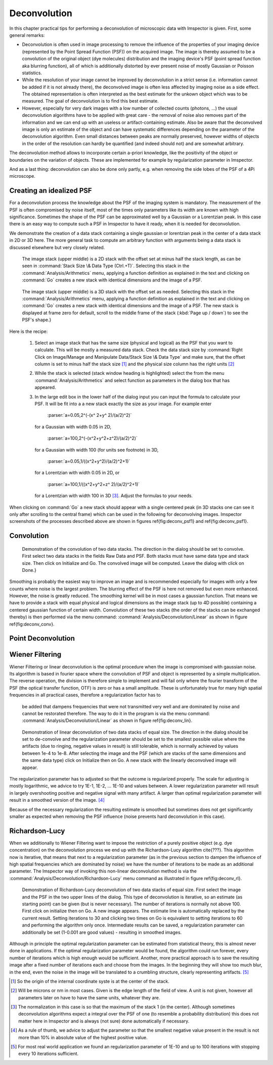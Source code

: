 =====================================
Deconvolution
=====================================

In this chapter practical tips for performing a deconvolution of microscopic data with Imspector is given. First,
some general remarks:

* Deconvolution is often used in image processing to remove the influence of the properties of your imaging device
  (represented by the Point Spread Function (PSF)) on the acquired image. The image is thereby assumed to be a
  convolution of the original object (dye molecules) distribution and the imaging device's PSF (point spread function aka blurring function),
  all of which is additionally distorted by ever present noise of mostly Gaussian or Poisson statistics.

* While the resolution of your image cannot be improved by deconvolution in a strict sense (i.e. information cannot be
  added if it is not already there), the deconvolved image is often less affected by imaging noise as a side effect.
  The obtained representation is often interpreted as the best estimate for the unkown object which was to be
  measured. The goal of deconvolution is to find this best estimate.

* However, especially for very dark images with a low number of collected counts (photons, ...) the usual
  deconvolution algorithms have to be applied with great care - the removal of noise also removes part of the information
  and we can end up with an useless or artifact-containing estimate. Also be aware that the deconvolved image is only
  an estimate of the object and can have systematic differences depending on the parameter of the deconvolution algorithm.
  Even small distances between peaks are normally preserved, however widths of objects in the order of the
  resolution can hardly be quantified (and indeed should not) and are somewhat arbitrary.

The deconvolution method allows to incorporate certain a-priori knowledge, like the positivity of the object or
boundaries on the variation of objects. These are implemented for example by regularization parameter in Imspector.

And as a last thing: deconvolution can also be done only partly, e.g. when removing the side lobes of the PSF of a
4Pi microscope.

Creating an idealized PSF
----------------------------

For a deconvolution process the knowledge about the PSF of the imaging system is mandatory. The measurement of the
PSF is often compromised by noise itself, most of the times only parameters like its width are known with high significance.
Sometimes the shape of the PSF can be approximated well by a Gaussian or a Lorentzian peak. In this case there is an
easy way to compute such a PSF in Imspector to have it ready, when it is needed for deconvolution.

We demonstrate the creation of a data stack containing a single gaussian or lorentzian peak in the center of a data stack in 2D or 3D here.
The more general task to compute am arbitrary function with arguments being a data stack is discussed elsewhere but
very closely related.

.. figure:: images/deconvolution/psf1.jpg

   The image stack (upper middle) is a 2D stack with the offset set at minus half the stack length, as can be seen
   in :command:`Stack Size \& Data Type (Ctrl.+T)`. Selecting this stack in the :command:`Analysis/Arithmetics` menu,
   applying a function definition as explained in the text and clicking on :command:`Go` creates a new stack with identical
   dimensions and the image of a PSF.

.. figure:: images/deconvolution/psf2.jpg

   The image stack (upper middle) is a 3D stack with the offset set as needed. Selecting this stack in the
   :command:`Analysis/Arithmetics` menu, applying a function definition as explained in the text and clicking on
   :command:`Go` creates a new stack with identical dimensions and the image of a PSF. The new stack is displayed at
   frame zero for default, scroll to the middle frame of the stack (:kbd:`Page up / down`) to see the PSF's shape.}

Here is the recipe:

   1. Select an image stack that has the same size (physical and logical) as the PSF that you want to calculate. 
      This will be mostly a measured data stack. Check the data stack size by :command:`Right Click on Image/Manage and Manipulate Data/Stack Size \& Data Type` 
      and make sure, that the offset column is set to minus half the stack size [#]_
      and the physical size column has the right units [#]_
   2. While the stack is selected (stack window heading is highlighted) select the from the menu :command:`Analysis/Arithmetics` 
      and select function as parameters in the dialog box that has appeared.
   3. In the large edit box in the lower half of the dialog input you can input the formula to calculate your PSF. It will be fit into a 
      a new stack exactly the size as your image. For example enter  
      
         :parser:`a=0.05,2^(-(x^ 2+y^ 2)/(a/2)^2)` 

     for a Gaussian with width 0.05 in 2D, 
       
         :parser:`a=100,2^(-(x^2+y^2+z^2)/(a/2)^2)` 
         
     for a Gaussian with width 100 (for units see footnote) in 3D, 
     
         :parser:`a=0.05,1/((x^2+y^2)/(a/2)^2+1)` 
         
     for a Lorentzian with width 0.05 in 2D, or 
     
        :parser:`a=100,1/((x^2+y^2+z^ 2)/(a/2)^2+1)` 
       
     for a Lorentzian with width 100 in 3D [#]_. Adjust the formulas to your needs.

When clicking on :command:`Go` a new stack should appear with a single centered peak (in 3D stacks one can see it only after scrolling to the
central frame) which can be used in the following for deconvolving images. Imspector screenshots of the processes described above are
shown in figures \ref{fig:deconv_psf1} and \ref{fig:deconv_psf1}.

Convolution
--------------------------

.. figure:: images/deconvolution/convolution.jpg

    Demonstration of the convolution of two data stacks. The direction in the dialog should be set to convolve.
    First select two data stacks in the fields Raw Data and PSF. Both stacks must have same data type and stack size.
    Then click on Initialize and Go. The convolved image will be computed. Leave the dialog with click on Done.}

Smoothing is probably the easiest way to improve an image and is recommended especially for images with only a few
counts where noise is the largest problem. The blurring effect of the PSF is here not removed but even more
enhanced. However, the noise is greatly reduced. The smoothing kernel will be in most cases a gaussian function. That
means we have to provide a stack with equal physical and logical dimensions as the image stack (up to 4D possible)
containing a centered gaussian function of certain width. Convolution of these two stacks (the order of the stacks
can be exchanged thereby) is then performed via the menu command: :command:`Analysis/Deconvolution/Linear` as shown in
figure \ref{fig:deconv_conv}.


Point Deconvolution
----------------------

.. todo:: Empty.

Wiener Filtering
-----------------------

Wiener Filtering or linear deconvolution is the optimal procedure when the image is compromised with gaussian noise.
Its algorithm is based in fourier space where the convolution of PSF and object is represented by a simple
multiplication. The reverse operation, the division is therefore simple to implement and will fail only where the
fourier transform of the PSF (the optical transfer function, OTF) is zero or has a small amplitude. These is
unfortunately true for many high spatial frequencies in all practical cases, therefore a regularization factor has to
 be added that dampens frequencies that were not transmitted very well and are dominated by noise and cannot be
 restorated therefore. The way to do it in the program is via the menu command:
 :command:`Analysis/Deconvolution/Linear` as shown in figure \ref{fig:deconv_lin}.

.. figure:: images/deconvolution/linear.jpg

   Demonstration of linear deconvolution of two data stacks of equal size. The direction in the dialog should be set to 
   de-convolve and the regularization parameter should be set to the smallest possible value where the artifacts (due to
   ringing, negative values in result) is still tolerable, which is normally achieved by values between 1e-4 to 1e-8. 
   After selecting the image and the PSF (which are stacks of the same dimensions and the same data type) click on 
   Initialize then on Go. A new stack with the linearly deconvolved image will appear.

The regularization parameter has to adjusted so that the outcome is regularized properly. The scale for adjusting is mostly
logarithmic, we advice to try 1E-1, 1E-2, ... 1E-10 and values between. A lower regularization parameter will result in
largely overshooting positive and negative signal with many artifact. A larger than optimal regularization parameter
will result in a smoothed version of the image. [#]_

Because of the necessary regularization the resulting estimate is smoothed but sometimes does not get significantly
smaller as expected when removing the PSF influence (noise prevents hard deconvolution in this case).


Richardson-Lucy
------------------

When we additionally to Wiener Filtering want to impose the restriction of a purely positive object (e.g. dye concentration)
on the deconvolution process we end up with the Richardson-Lucy algorithm \cite{???}. This algorithm now is iterative, 
that means that next to a regularization parameter (as in the previous section to dampen the influence of high spatial
frequencies which are dominated by noise) we have the number of iterations to be made as an additional parameter.
The Imspector way of invoking this non-linear deconvolution method is via the :command:`Analysis/Deconvolution/Richardson-Lucy`
menu command as illustrated in figure \ref{fig:deconv_rl}.

.. figure:: images/deconvolution/rl.jpg

   Demonstration of Richardson-Lucy deconvolution of two data stacks of equal size. First select the image and the PSF in
   the two upper lines of the dialog. This type of deconvolution is iterative, so an estimate (as starting point) can be
   given (but is never necessary). The number of iterations is normally not above 100. First click on initialize then 
   on Go. A new image appears. The estimate line is automatically replaced by the current result. Setting iterations 
   to 30 and clicking two times on Go is equivalent to setting iterations to 60 and performing the algorithm only 
   once. Intermediate results can be saved, a regularization parameter can additionally be set 
   (1-0.001 are good values) - resulting in smoothed images.

Although in principle the optimal regularization parameter can be estimated from statistical theory, this is almost 
never done in applications. If the optimal regularization parameter would be found, the algorithm could run forever, 
every number of iterations which is high enough would be sufficient. Another, more practical approach is to save
the resulting image after a fixed number of iterations each and choose from the images. In the beginning they 
will show too much blur, in the end, even the noise in the image will be translated to a crumbling structure, 
clearly representing artifacts. [#]_

.. [#] So the origin of the internal coordinate syste is at the center of the stack. 
.. [#] Will be microns or nm in most cases. Given is the edge length of the field of view. A unit is not given, however all parameters later on have to have the same units, whatever they are.
.. [#] The normalization in this case is so that the maximum of the stack 1 (in the center). Although sometimes 
   deconvolution algorithms expect a integral over the PSF of one (to resemble a probability distribution) this
   does not matter here in Imspector and is always (not sure) done automatically if necessary.
.. [#] As a rule of thumb, we advice to adjust the parameter so that the smallest negative value present in the result is not more than 10\% in absolute value of the highest positive value.
.. [#] For most real world application we found an regularization parameter of 1E-10 and up to 100 iterations with stopping every 10 iterations sufficient.
 

